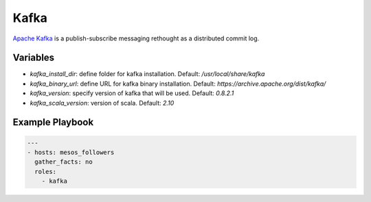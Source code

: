 Kafka
=====

`Apache Kafka <https://kafka.apache.org>`_ is a publish-subscribe messaging rethought as a distributed commit log.

Variables
---------

- `kafka_install_dir`: define folder for kafka installation. Default: `/usr/local/share/kafka`
- `kafka_binary_url`: define URL for kafka binary installation. Default: `https://archive.apache.org/dist/kafka/`
- `kafka_version`: specify version of kafka that will be used. Default: `0.8.2.1`
- `kafka_scala_version`: version of scala. Default: `2.10`

Example Playbook
----------------

.. code-block:: yaml+jinja

    ---
    - hosts: mesos_followers
      gather_facts: no
      roles:
        - kafka
